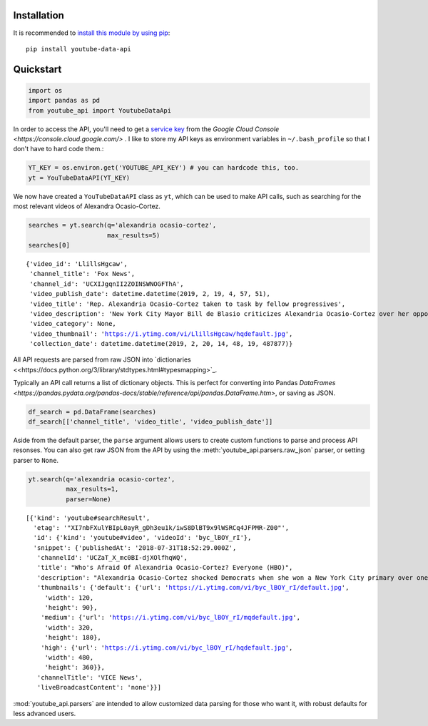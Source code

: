 Installation
------------

It is recommended to `install this module by using
pip <https://pypi.org/project/youtube-data-api/>`__:

::

    pip install youtube-data-api


.. _quickstart:

Quickstart
----------

.. code:: python

    import os
    import pandas as pd
    from youtube_api import YoutubeDataApi

In order to access the API, you'll need to get a `service key <https://developers.google.com/youtube/registering_an_application#Create_API_Keys>`_ from the `Google Cloud Console <https://console.cloud.google.com/>` . I like to store my API keys as environment variables in ``~/.bash_profile`` so that I don't have to hard code them.:

.. code:: python

    YT_KEY = os.environ.get('YOUTUBE_API_KEY') # you can hardcode this, too.
    yt = YouTubeDataAPI(YT_KEY)

We now have created a ``YouTubeDataAPI`` class as ``yt``, which can be used to make API calls, such as searching for the most relevant videos of Alexandra Ocasio-Cortez.

.. code:: python

    searches = yt.search(q='alexandria ocasio-cortez',
                         max_results=5)
    searches[0]

.. parsed-literal::

       {'video_id': 'LlillsHgcaw',
        'channel_title': 'Fox News',
        'channel_id': 'UCXIJgqnII2ZOINSWNOGFThA',
        'video_publish_date': datetime.datetime(2019, 2, 19, 4, 57, 51),
        'video_title': 'Rep. Alexandria Ocasio-Cortez taken to task by fellow progressives',
        'video_description': 'New York City Mayor Bill de Blasio criticizes Alexandria Ocasio-Cortez over her opposition to the Amazon deal.',
        'video_category': None,
        'video_thumbnail': 'https://i.ytimg.com/vi/LlillsHgcaw/hqdefault.jpg',
        'collection_date': datetime.datetime(2019, 2, 20, 14, 48, 19, 487877)}



All API requests are parsed from raw JSON into
`dictionaries <<https://docs.python.org/3/library/stdtypes.html#typesmapping>`_.

Typically an API call returns a list of dictionary objects. This is
perfect for converting into Pandas `DataFrames <https://pandas.pydata.org/pandas-docs/stable/reference/api/pandas.DataFrame.htm>`, or saving as JSON.

.. code:: python

    df_search = pd.DataFrame(searches)
    df_search[['channel_title', 'video_title', 'video_publish_date']]




.. raw:: html

    <table border="1" class="dataframe">
      <thead>
        <tr style="text-align: right;">
          <th></th>
          <th>channel_title</th>
          <th>video_title</th>
          <th>video_publish_date</th>
        </tr>
      </thead>
      <tbody>
        <tr>
          <th>0</th>
          <td>Fox News</td>
          <td>Rep. Alexandria Ocasio-Cortez taken to task by...</td>
          <td>2019-02-19 04:57:51</td>
        </tr>
        <tr>
          <th>1</th>
          <td>Fox News</td>
          <td>Critics mock Ocasio-Cortez's Green New Deal ro...</td>
          <td>2019-02-19 00:34:22</td>
        </tr>
        <tr>
          <th>2</th>
          <td>NBC News</td>
          <td>Rep. Ocasio-Cortez Defends Green New Deal In I...</td>
          <td>2019-02-16 21:40:10</td>
        </tr>
        <tr>
          <th>3</th>
          <td>EL PAIS</td>
          <td>ALEXANDRIA OCASIO-CORTEZ: "Sed valientes con n...</td>
          <td>2019-02-17 11:03:09</td>
        </tr>
        <tr>
          <th>4</th>
          <td>FOX 10 Phoenix</td>
          <td>NO SOCIALISM: President Trump Takes On Alexand...</td>
          <td>2019-02-18 22:20:22</td>
        </tr>
      </tbody>
    </table>



Aside from the default parser, the ``parse`` argument allows users to create custom functions to parse and process API resonses. You can also get raw JSON from the API by using the :meth:`youtube_api.parsers.raw_json` parser, or setting parser to ``None``.

.. code:: python

    yt.search(q='alexandria ocasio-cortez', 
              max_results=1,
              parser=None)



.. parsed-literal::

    [{'kind': 'youtube#searchResult',
      'etag': '"XI7nbFXulYBIpL0ayR_gDh3eu1k/iwS8DlBT9x9lWSRCq4JFPMR-Z00"',
      'id': {'kind': 'youtube#video', 'videoId': 'byc_lBOY_rI'},
      'snippet': {'publishedAt': '2018-07-31T18:52:29.000Z',
       'channelId': 'UCZaT_X_mc0BI-djXOlfhqWQ',
       'title': "Who's Afraid Of Alexandria Ocasio-Cortez? Everyone (HBO)",
       'description': "Alexandria Ocasio-Cortez shocked Democrats when she won a New York City primary over one of the party's entrenched leaders. Her next chapter is likely to be ...",
       'thumbnails': {'default': {'url': 'https://i.ytimg.com/vi/byc_lBOY_rI/default.jpg',
         'width': 120,
         'height': 90},
        'medium': {'url': 'https://i.ytimg.com/vi/byc_lBOY_rI/mqdefault.jpg',
         'width': 320,
         'height': 180},
        'high': {'url': 'https://i.ytimg.com/vi/byc_lBOY_rI/hqdefault.jpg',
         'width': 480,
         'height': 360}},
       'channelTitle': 'VICE News',
       'liveBroadcastContent': 'none'}}]

:mod:`youtube_api.parsers` are intended to allow customized data parsing for those who want it, with robust defaults for less advanced users.